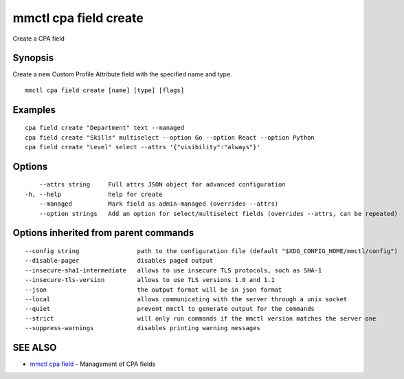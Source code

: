 .. _mmctl_cpa_field_create:

mmctl cpa field create
----------------------

Create a CPA field

Synopsis
~~~~~~~~


Create a new Custom Profile Attribute field with the specified name and type.

::

  mmctl cpa field create [name] [type] [flags]

Examples
~~~~~~~~

::

    cpa field create "Department" text --managed
    cpa field create "Skills" multiselect --option Go --option React --option Python
    cpa field create "Level" select --attrs '{"visibility":"always"}'

Options
~~~~~~~

::

      --attrs string     Full attrs JSON object for advanced configuration
  -h, --help             help for create
      --managed          Mark field as admin-managed (overrides --attrs)
      --option strings   Add an option for select/multiselect fields (overrides --attrs, can be repeated)

Options inherited from parent commands
~~~~~~~~~~~~~~~~~~~~~~~~~~~~~~~~~~~~~~

::

      --config string                path to the configuration file (default "$XDG_CONFIG_HOME/mmctl/config")
      --disable-pager                disables paged output
      --insecure-sha1-intermediate   allows to use insecure TLS protocols, such as SHA-1
      --insecure-tls-version         allows to use TLS versions 1.0 and 1.1
      --json                         the output format will be in json format
      --local                        allows communicating with the server through a unix socket
      --quiet                        prevent mmctl to generate output for the commands
      --strict                       will only run commands if the mmctl version matches the server one
      --suppress-warnings            disables printing warning messages

SEE ALSO
~~~~~~~~

* `mmctl cpa field <mmctl_cpa_field.rst>`_ 	 - Management of CPA fields

